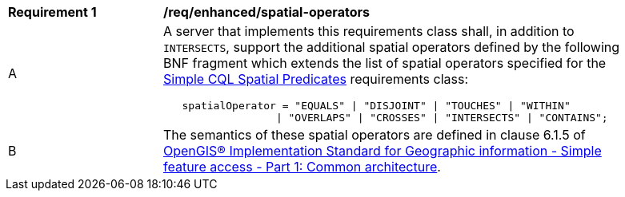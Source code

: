 [[req_enhanced-spatial-operators]]
[width="90%",cols="2,6a"]
|===
^|*Requirement {counter:req-id}* |*/req/enhanced/spatial-operators* 
^|A |A server that implements this requirements class shall, in addition to `INTERSECTS`, support the additional spatial operators defined by the following BNF fragment which extends the list of spatial operators specified for the <<req_simple-cql_spatial-predicates,Simple CQL Spatial Predicates>> requirements class:

----
   spatialOperator = "EQUALS" \| "DISJOINT" \| "TOUCHES" \| "WITHIN"
                  \| "OVERLAPS" \| "CROSSES" \| "INTERSECTS" \| "CONTAINS";
----

^|B |The semantics of these spatial operators are defined in clause 6.1.5 of <<ISO19125,OpenGIS® Implementation Standard for Geographic information - Simple feature access - Part 1: Common architecture>>.
|===

